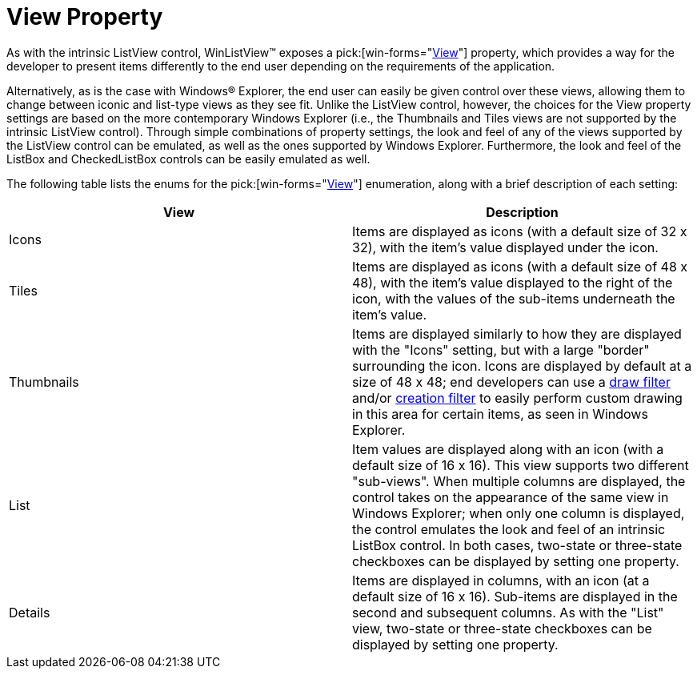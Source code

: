 ﻿////

|metadata|
{
    "name": "winlistview-view-property",
    "controlName": ["WinListView"],
    "tags": ["Tips and Tricks"],
    "guid": "{57E7B4E5-C705-4E7B-9A77-6E27D4362444}",  
    "buildFlags": [],
    "createdOn": "0001-01-01T00:00:00Z"
}
|metadata|
////

= View Property

As with the intrinsic ListView control, WinListView™ exposes a  pick:[win-forms="link:{ApiPlatform}win.ultrawinlistview{ApiVersion}~infragistics.win.ultrawinlistview.ultralistview~view.html[View]"]  property, which provides a way for the developer to present items differently to the end user depending on the requirements of the application.

Alternatively, as is the case with Windows® Explorer, the end user can easily be given control over these views, allowing them to change between iconic and list-type views as they see fit. Unlike the ListView control, however, the choices for the View property settings are based on the more contemporary Windows Explorer (i.e., the Thumbnails and Tiles views are not supported by the intrinsic ListView control). Through simple combinations of property settings, the look and feel of any of the views supported by the ListView control can be emulated, as well as the ones supported by Windows Explorer. Furthermore, the look and feel of the ListBox and CheckedListBox controls can be easily emulated as well.

The following table lists the enums for the  pick:[win-forms="link:{ApiPlatform}win.ultrawinlistview{ApiVersion}~infragistics.win.ultrawinlistview.ultralistviewstyle.html[View]"]  enumeration, along with a brief description of each setting:

[options="header", cols="a,a"]
|====
|View|Description

|Icons
|Items are displayed as icons (with a default size of 32 x 32), with the item's value displayed under the icon.

|Tiles
|Items are displayed as icons (with a default size of 48 x 48), with the item's value displayed to the right of the icon, with the values of the sub-items underneath the item's value.

|Thumbnails
|Items are displayed similarly to how they are displayed with the "Icons" setting, but with a large "border" surrounding the icon. Icons are displayed by default at a size of 48 x 48; end developers can use a link:win-draw-filter.html[draw filter] and/or link:win-creation-filter.html[creation filter] to easily perform custom drawing in this area for certain items, as seen in Windows Explorer.

|List
|Item values are displayed along with an icon (with a default size of 16 x 16). This view supports two different "sub-views". When multiple columns are displayed, the control takes on the appearance of the same view in Windows Explorer; when only one column is displayed, the control emulates the look and feel of an intrinsic ListBox control. In both cases, two-state or three-state checkboxes can be displayed by setting one property.

|Details
|Items are displayed in columns, with an icon (at a default size of 16 x 16). Sub-items are displayed in the second and subsequent columns. As with the "List" view, two-state or three-state checkboxes can be displayed by setting one property.

|====